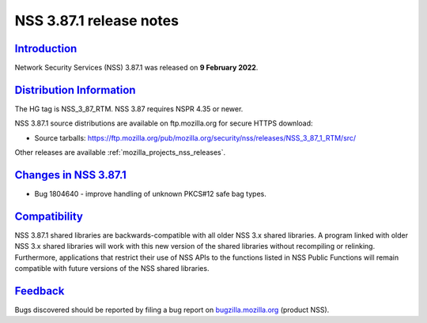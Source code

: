 .. _mozilla_projects_nss_nss_3_87_1_release_notes:

NSS 3.87.1 release notes
======================

`Introduction <#introduction>`__
--------------------------------

.. container::

   Network Security Services (NSS) 3.87.1 was released on **9 February 2022**.


.. _distribution_information:

`Distribution Information <#distribution_information>`__
--------------------------------------------------------

.. container::

   The HG tag is NSS_3_87_RTM. NSS 3.87 requires NSPR 4.35 or newer.

   NSS 3.87.1 source distributions are available on ftp.mozilla.org for secure HTTPS download:

   -  Source tarballs:
      https://ftp.mozilla.org/pub/mozilla.org/security/nss/releases/NSS_3_87_1_RTM/src/

   Other releases are available :ref:`mozilla_projects_nss_releases`.

.. _changes_in_nss_3.87.1:

`Changes in NSS 3.87.1 <#changes_in_nss_3.87.1>`__
----------------------------------------------------

.. container::

   - Bug 1804640 - improve handling of unknown PKCS#12 safe bag types.

`Compatibility <#compatibility>`__
----------------------------------

.. container::

   NSS 3.87.1 shared libraries are backwards-compatible with all older NSS 3.x shared
   libraries. A program linked with older NSS 3.x shared libraries will work with
   this new version of the shared libraries without recompiling or
   relinking. Furthermore, applications that restrict their use of NSS APIs to the
   functions listed in NSS Public Functions will remain compatible with future
   versions of the NSS shared libraries.

`Feedback <#feedback>`__
------------------------

.. container::

   Bugs discovered should be reported by filing a bug report on
   `bugzilla.mozilla.org <https://bugzilla.mozilla.org/enter_bug.cgi?product=NSS>`__ (product NSS).
